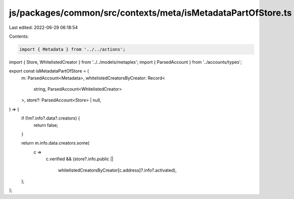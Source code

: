 js/packages/common/src/contexts/meta/isMetadataPartOfStore.ts
=============================================================

Last edited: 2022-06-29 06:18:54

Contents:

.. code-block:: ts

    import { Metadata } from '../../actions';
import { Store, WhitelistedCreator } from '../../models/metaplex';
import { ParsedAccount } from '../accounts/types';

export const isMetadataPartOfStore = (
  m: ParsedAccount<Metadata>,
  whitelistedCreatorsByCreator: Record<
    string,
    ParsedAccount<WhitelistedCreator>
  >,
  store?: ParsedAccount<Store> | null,
) => {
  if (!m?.info?.data?.creators) {
    return false;
  }

  return m.info.data.creators.some(
    c =>
      c.verified &&
      (store?.info.public ||
        whitelistedCreatorsByCreator[c.address]?.info?.activated),
  );
};


